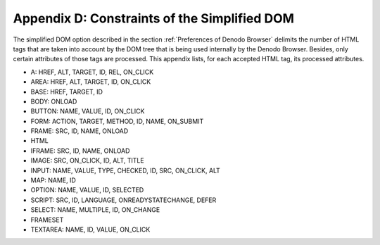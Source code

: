 =============================================
Appendix D: Constraints of the Simplified DOM
=============================================

The simplified DOM option described in the section :ref:`Preferences of Denodo
Browser` delimits the number of HTML tags that are taken into account
by the DOM tree that is being used internally by the Denodo Browser.
Besides, only certain attributes of those tags are processed. This
appendix lists, for each accepted HTML tag, its processed attributes.



-    A: HREF, ALT, TARGET, ID, REL, ON_CLICK
-    AREA: HREF, ALT, TARGET, ID, ON_CLICK
-    BASE: HREF, TARGET, ID
-    BODY: ONLOAD
-    BUTTON: NAME, VALUE, ID, ON_CLICK
-    FORM: ACTION, TARGET, METHOD, ID, NAME, ON_SUBMIT
-    FRAME: SRC, ID, NAME, ONLOAD
-    HTML
-    IFRAME: SRC, ID, NAME, ONLOAD
-    IMAGE: SRC, ON_CLICK, ID, ALT, TITLE
-    INPUT: NAME, VALUE, TYPE, CHECKED, ID, SRC, ON_CLICK, ALT
-    MAP: NAME, ID
-    OPTION: NAME, VALUE, ID, SELECTED
-    SCRIPT: SRC, ID, LANGUAGE, ONREADYSTATECHANGE, DEFER
-    SELECT: NAME, MULTIPLE, ID, ON_CHANGE
-    FRAMESET
-    TEXTAREA: NAME, ID, VALUE, ON_CLICK

